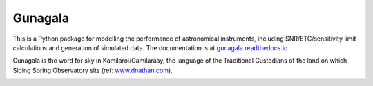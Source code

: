 Gunagala
===================================

.. image:: http://img.shields.io/badge/powered%20by-AstroPy-orange.svg?style=flat
    :target: http://www.astropy.org
    :alt: Powered by Astropy Badge

This is a Python package for modelling the performance of astronomical instruments, including SNR/ETC/sensitivity limit
calculations and generation of simulated data. The documentation is at
`gunagala.readthedocs.io <https://gunagala.readthedocs.io/en/latest/>`_

Gunagala is the word for sky in Kamilaroi/Gamilaraay, the language of the Traditional Custodians of the land on which Siding
Spring Observatory sits
(ref: `www.dnathan.com <https://www.dnathan.com/language/gamilaraay/dictionary/GAM_G.HTM#gunagala>`_).

.. image:: https://travis-ci.org/AstroHuntsman/gunagala.svg
    :target: https://travis-ci.org/AstroHuntsman/gunagala
    :alt: Travis Status

.. image:: https://coveralls.io/repos/github/AstroHuntsman/gunagala/badge.svg?branch=master
    :target: https://coveralls.io/github/AstroHuntsman/gunagala?branch=master
    :alt: Coverage status

.. image:: https://readthedocs.org/projects/gunagala/badge/?version=latest
    :target: https://gunagala.readthedocs.io/en/latest/?badge=latest
    :alt: Documentation Status
